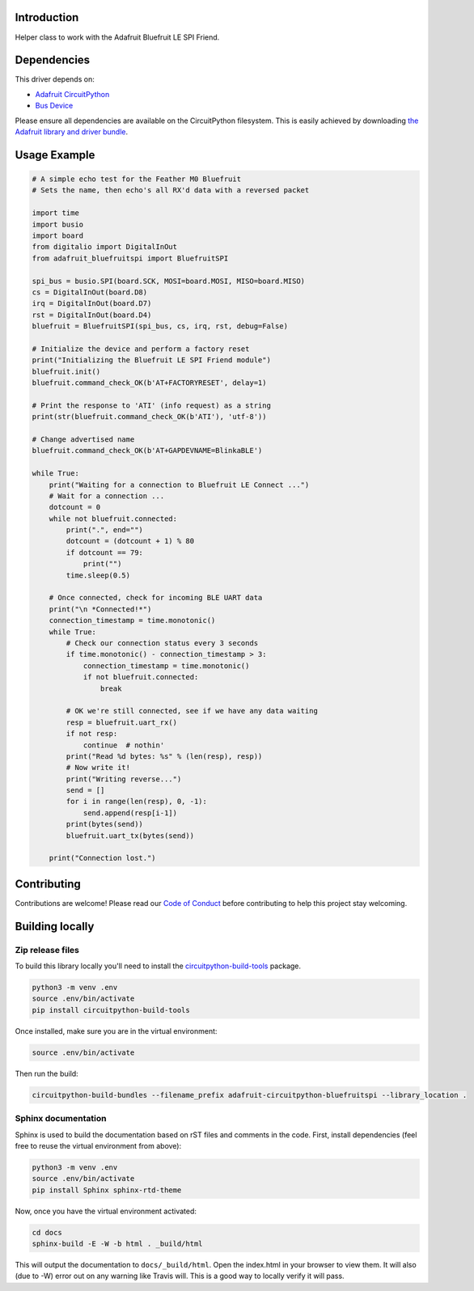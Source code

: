 Introduction
============

.. image:: https://readthedocs.org/projects/adafruit-circuitpython-bluefruitspi/badge/?version=latest
    :target: https://circuitpython.readthedocs.io/projects/bluefruitspi/en/latest/
    :alt: Documentation Status

.. image:: https://img.shields.io/discord/327254708534116352.svg
    :target: https://discord.gg/nBQh6qu
    :alt: Discord

.. image:: https://travis-ci.org/adafruit/Adafruit_CircuitPython_BluefruitSPI.svg?branch=master
    :target: https://travis-ci.org/adafruit/Adafruit_CircuitPython_BluefruitSPI
    :alt: Build Status

Helper class to work with the Adafruit Bluefruit LE SPI Friend.

Dependencies
=============
This driver depends on:

* `Adafruit CircuitPython <https://github.com/adafruit/circuitpython>`_
* `Bus Device <https://github.com/adafruit/Adafruit_CircuitPython_BusDevice>`_

Please ensure all dependencies are available on the CircuitPython filesystem.
This is easily achieved by downloading
`the Adafruit library and driver bundle <https://github.com/adafruit/Adafruit_CircuitPython_Bundle>`_.

Usage Example
=============

.. code-block:: python

    # A simple echo test for the Feather M0 Bluefruit
    # Sets the name, then echo's all RX'd data with a reversed packet

    import time
    import busio
    import board
    from digitalio import DigitalInOut
    from adafruit_bluefruitspi import BluefruitSPI

    spi_bus = busio.SPI(board.SCK, MOSI=board.MOSI, MISO=board.MISO)
    cs = DigitalInOut(board.D8)
    irq = DigitalInOut(board.D7)
    rst = DigitalInOut(board.D4)
    bluefruit = BluefruitSPI(spi_bus, cs, irq, rst, debug=False)

    # Initialize the device and perform a factory reset
    print("Initializing the Bluefruit LE SPI Friend module")
    bluefruit.init()
    bluefruit.command_check_OK(b'AT+FACTORYRESET', delay=1)

    # Print the response to 'ATI' (info request) as a string
    print(str(bluefruit.command_check_OK(b'ATI'), 'utf-8'))

    # Change advertised name
    bluefruit.command_check_OK(b'AT+GAPDEVNAME=BlinkaBLE')

    while True:
        print("Waiting for a connection to Bluefruit LE Connect ...")
        # Wait for a connection ...
        dotcount = 0
        while not bluefruit.connected:
            print(".", end="")
            dotcount = (dotcount + 1) % 80
            if dotcount == 79:
                print("")
            time.sleep(0.5)

        # Once connected, check for incoming BLE UART data
        print("\n *Connected!*")
        connection_timestamp = time.monotonic()
        while True:
            # Check our connection status every 3 seconds
            if time.monotonic() - connection_timestamp > 3:
                connection_timestamp = time.monotonic()
                if not bluefruit.connected:
                    break

            # OK we're still connected, see if we have any data waiting
            resp = bluefruit.uart_rx()
            if not resp:
                continue  # nothin'
            print("Read %d bytes: %s" % (len(resp), resp))
            # Now write it!
            print("Writing reverse...")
            send = []
            for i in range(len(resp), 0, -1):
                send.append(resp[i-1])
            print(bytes(send))
            bluefruit.uart_tx(bytes(send))

        print("Connection lost.")

Contributing
============

Contributions are welcome! Please read our `Code of Conduct
<https://github.com/adafruit/Adafruit_CircuitPython_BluefruitSPI/blob/master/CODE_OF_CONDUCT.md>`_
before contributing to help this project stay welcoming.

Building locally
================

Zip release files
-----------------

To build this library locally you'll need to install the
`circuitpython-build-tools <https://github.com/adafruit/circuitpython-build-tools>`_ package.

.. code-block:: shell

    python3 -m venv .env
    source .env/bin/activate
    pip install circuitpython-build-tools

Once installed, make sure you are in the virtual environment:

.. code-block:: shell

    source .env/bin/activate

Then run the build:

.. code-block:: shell

    circuitpython-build-bundles --filename_prefix adafruit-circuitpython-bluefruitspi --library_location .

Sphinx documentation
-----------------------

Sphinx is used to build the documentation based on rST files and comments in the code. First,
install dependencies (feel free to reuse the virtual environment from above):

.. code-block:: shell

    python3 -m venv .env
    source .env/bin/activate
    pip install Sphinx sphinx-rtd-theme

Now, once you have the virtual environment activated:

.. code-block:: shell

    cd docs
    sphinx-build -E -W -b html . _build/html

This will output the documentation to ``docs/_build/html``. Open the index.html in your browser to
view them. It will also (due to -W) error out on any warning like Travis will. This is a good way to
locally verify it will pass.
